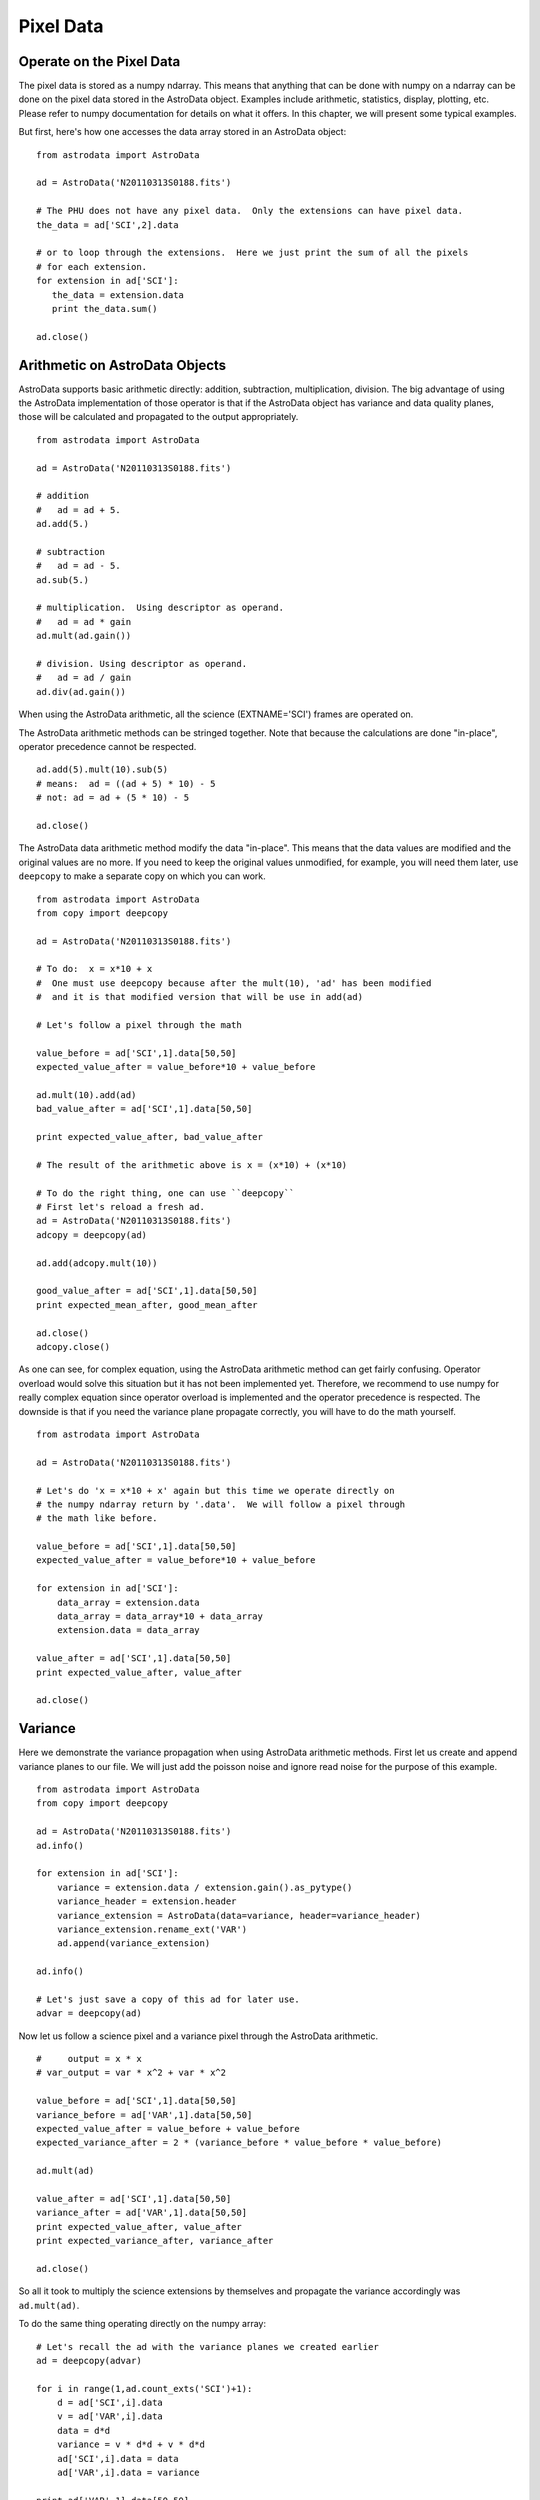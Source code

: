 .. data:

**********
Pixel Data
**********

Operate on the Pixel Data
=========================
The pixel data is stored as a numpy ndarray.  This means that anything that can be done with numpy on a ndarray
can be done on the pixel data stored in the AstroData object.  Examples include arithmetic, statistics, display,
plotting, etc.  Please refer to numpy documentation for details on what it offers.  In this chapter, we will 
present some typical examples.

But first, here's how one accesses the data array stored in an AstroData object::

  from astrodata import AstroData
  
  ad = AstroData('N20110313S0188.fits')
  
  # The PHU does not have any pixel data.  Only the extensions can have pixel data.
  the_data = ad['SCI',2].data
  
  # or to loop through the extensions.  Here we just print the sum of all the pixels
  # for each extension.
  for extension in ad['SCI']:
     the_data = extension.data
     print the_data.sum()
  
  ad.close()

Arithmetic on AstroData Objects
===============================
AstroData supports basic arithmetic directly: addition, subtraction, multiplication, division.
The big advantage of using the AstroData implementation of those operator is that if the
AstroData object has variance and data quality planes, those will be calculated and propagated
to the output appropriately. ::

   from astrodata import AstroData
   
   ad = AstroData('N20110313S0188.fits')
   
   # addition
   #   ad = ad + 5.
   ad.add(5.)
   
   # subtraction
   #   ad = ad - 5.
   ad.sub(5.)
   
   # multiplication.  Using descriptor as operand.
   #   ad = ad * gain
   ad.mult(ad.gain())
   
   # division. Using descriptor as operand.
   #   ad = ad / gain
   ad.div(ad.gain())
   
When using the AstroData arithmetic, all the science (EXTNAME='SCI') frames are
operated on.

The AstroData arithmetic methods can be stringed together.  Note that because
the calculations are done "in-place", operator precedence cannot be respected. ::

   ad.add(5).mult(10).sub(5)
   # means:  ad = ((ad + 5) * 10) - 5
   # not: ad = ad + (5 * 10) - 5
   
   ad.close()
   
The AstroData data arithmetic method modify the data "in-place".  This means that the data
values are modified and the original values are no more.  If you need to keep the original
values unmodified, for example, you will need them later, use ``deepcopy`` to make a separate
copy on which you can work. ::

   from astrodata import AstroData
   from copy import deepcopy
   
   ad = AstroData('N20110313S0188.fits')

   # To do:  x = x*10 + x
   #  One must use deepcopy because after the mult(10), 'ad' has been modified
   #  and it is that modified version that will be use in add(ad)

   # Let's follow a pixel through the math
   
   value_before = ad['SCI',1].data[50,50]
   expected_value_after = value_before*10 + value_before
   
   ad.mult(10).add(ad)
   bad_value_after = ad['SCI',1].data[50,50]
   
   print expected_value_after, bad_value_after
   
   # The result of the arithmetic above is x = (x*10) + (x*10)
   
   # To do the right thing, one can use ``deepcopy``
   # First let's reload a fresh ad.
   ad = AstroData('N20110313S0188.fits')
   adcopy = deepcopy(ad)
   
   ad.add(adcopy.mult(10))
   
   good_value_after = ad['SCI',1].data[50,50]
   print expected_mean_after, good_mean_after

   ad.close()
   adcopy.close()

   
As one can see, for complex equation, using the AstroData arithmetic method
can get fairly confusing.  Operator overload would solve this situation but
it has not been implemented yet.  Therefore, we recommend to use numpy for
really complex equation since operator overload is implemented and the operator
precedence is respected.  The downside is that if you need the variance plane
propagate correctly, you will have to do the math yourself. ::

   from astrodata import AstroData
   
   ad = AstroData('N20110313S0188.fits')
   
   # Let's do 'x = x*10 + x' again but this time we operate directly on
   # the numpy ndarray return by '.data'.  We will follow a pixel through
   # the math like before.
   
   value_before = ad['SCI',1].data[50,50]
   expected_value_after = value_before*10 + value_before
   
   for extension in ad['SCI']:
       data_array = extension.data
       data_array = data_array*10 + data_array
       extension.data = data_array
       
   value_after = ad['SCI',1].data[50,50]
   print expected_value_after, value_after

   ad.close()

Variance
========

Here we demonstrate the variance propagation when using AstroData arithmetic methods.
First let us create and append variance planes to our file.  We will just add the poisson
noise and ignore read noise for the purpose of this example. ::

  from astrodata import AstroData
  from copy import deepcopy
  
  ad = AstroData('N20110313S0188.fits')
  ad.info()
  
  for extension in ad['SCI']:
      variance = extension.data / extension.gain().as_pytype()
      variance_header = extension.header
      variance_extension = AstroData(data=variance, header=variance_header)
      variance_extension.rename_ext('VAR')
      ad.append(variance_extension)

  ad.info()
  
  # Let's just save a copy of this ad for later use.
  advar = deepcopy(ad)

Now let us follow a science pixel and a variance pixel through the AstroData arithmetic. ::

  #     output = x * x
  # var_output = var * x^2 + var * x^2
  
  value_before = ad['SCI',1].data[50,50]
  variance_before = ad['VAR',1].data[50,50]  
  expected_value_after = value_before + value_before
  expected_variance_after = 2 * (variance_before * value_before * value_before)
  
  ad.mult(ad)
  
  value_after = ad['SCI',1].data[50,50]
  variance_after = ad['VAR',1].data[50,50]
  print expected_value_after, value_after
  print expected_variance_after, variance_after
  
  ad.close()

So all it took to multiply the science extensions by themselves and propagate
the variance accordingly was ``ad.mult(ad)``.

To do the same thing operating directly on the numpy array::

   # Let's recall the ad with the variance planes we created earlier
   ad = deepcopy(advar)
   
   for i in range(1,ad.count_exts('SCI')+1):
       d = ad['SCI',i].data
       v = ad['VAR',i].data
       data = d*d
       variance = v * d*d + v * d*d
       ad['SCI',i].data = data
       ad['VAR',i].data = variance

   print ad['VAR',1].data[50,50]


Display
=======
Displaying ``numpy`` arrays from Python is straighforward with the ``numdisplay`` module.
The module also has a function to read the position the cursor, which can be useful when
developing an interactive task.

Start a display tool, like DS9 or ximtool. Then try the commands below.::

  from astrodata import AstroData
  from numdisplay import display
  from numdisplay import readcursor
  
  ad = AstroData('N20110313S0188.fits')
  
  display(ad['SCI',1].data)
  
  # To scale "a la IRAF"
  display(ad['SCI',1].data, zscale=True)
  
  # To set the minimum and maximum values to display
  display(ad['SCI',1].data, z1=700, z2=10000)

If you need to retrieve cursor position inputs, the numdisplay.readcursor function can help.
It does not respond to mouse clicks, but it does respond to keyboard entries.::

  # Invoke readcursor() and put the cursor on top of the image.
  # Type any key.
  # cursor_coo will contain the x, y positions and in the last column the key that was typed.
  cursor_coo = readcursor()
  print cursor_coo
  
  # If you just want to extract the x,y coordinates:
  (xcoo, ycoo) = cursor_coo.split()[:2]
  print xcoo, ycoo
  
  # If you are also interested in the keystoke:
  (xcoo, ycoo, junk, keystroke) = cursor_coo.split()
  print 'You pressed this key: "%s"' % keystroke
  

Useful tools from the Numpy and SciPy Modules
=============================================
The ``numpy`` and ``scipy`` modules offer a multitude of functions and tools.  They
both have their own documentation.  Here we simply highlight a few functions that 
could be used for common things an astronomer might want to do.  The idea is to
get the reader started in her exploration of ``numpy`` and ``scipy``.

::

  from astrodata import AstroData
  import numpy as np
  import numpy.ma as ma
  import scipy.ndimage.filters as filters
  from numdisplay import display
  
  ad = AstroData('N20110313S0188.fits')
  data = ad['SCI',2].data
  
  # The shape of the ndarray stored in data is given by .shape
  # The first number is NAXIS2, the second number is NAXIS1.
  data.shape
  
  # Calculate the mean and median of the entire array.
  # Note how the way mean and median are called differently.
  data.mean()
  np.median(data)
  
  # If the desired operation is a clipped mean, ie. rejecting
  # values before calculating the mean, the numpy.ma module
  # can be used to mask the data.  Let's try a clipped mean
  # at -3 and +3 times the standard deviation
    
  # ma.masked_outside() with mask out anything outside +/- 3*stddev of the mean.
  # mask_extreme contains the "mask" returned by masked_outside()
  stddev = data.std()
  mean = data.mean()
  mask_extreme = ma.masked_outside(data, mean-3*stddev, mean+3*stddev).mask
  
  # ma.array() applies the mask to data.
  # The compressed() method converts the masked data into a ndarray on
  # which we can run .mean().
  clipped_mean = ma.array(data, mask=mask_extreme).compressed().mean()
  
  # Another common image operation is the filtering of an image.
  # To gaussian filter an image, use scipy.ndimage.filters.gaussian_filter.
  # The filters module offers several other functions for image processing, 
  # see help(filters)
  conv_data = np.zeros(data.size).reshape(data.shape)
  sigma = 10.
  filters.gaussian_filter(data, sigma, output=conv_data)
  display(data, zscale=True)
  display(conv_data, zscale=True)
  
  # If you wanted to put this convoled data back in the AstroData
  # object you would do:
  ad['SCI',2].data = conv_data


Using the AstroData Data Quality Plane
======================================
TO BE WRITTEN -> transform DQ plane into a numpy mask and do statistics

Manipulate Data Sections
========================
Sections of the data array can be accessed and processed.  It is important to
note here that when indexing a numpy array, the left most number refers to the
highest dimension's axis.  Also important, is to remember that the numpy arrays
are 0-indexed, not 1-indexed like in Fortran and IRAF.  For example, in a 2-D 
numpy array, the pixel position (x,y) = (50,75) would be accessed as data[74,49].

Here are some examples using data sections.::

  from astrodata import AstroData
  import numpy as np
  
  ad = AstroData('N20110313S0188.fits')
  data = ad['SCI',2].data
  
  # Let's get statistics for a 25x25 pixel-wide box centered on pixel 50,75.
  mean = data[62:87,37:62].mean()
  median = np.median(data[62:87,37:62])
  stddev = data[62:87,37:62].std()
  minimum = data[62:87,37:62].min()
  maximum = data[62:87,37:62].max()
  print "Mean      Median Stddev       Min    Max\n", mean, median, stddev, minimum, maximum

Now let us apply our knownledge so far to do a quick overscan subtraction.
In this example, we make use of Descriptors, astrodata arithmetic
functions, data sections, numpy 0-based arrays, and numpy statistics function mean().::

  # Get the (EXTNAME,EXTVER)-keyed dictionary for the overscan section and
  # the data section.
  oversec_descriptor = ad.overscan_section().as_dict()
  datasec_descriptor = ad.data_section().as_dict()
  
  # Loop through the extensions. 
  for ext in ad['SCI']:
      extnamever = (ext.extname(),ext.extver())
      (x1, x2, y1, y2) = oversec_descriptor[extnamever]
      (dx1, dx2, dy1, dy2) = datasec_descriptor[extnamever] 
        
      # Measure and subtract the overscan level
      mean_overscan = ad[extnamever].data[y1:y2,x1:x2].mean()
      ad[extnamever].sub(mean_overscan)
      
      # Trim the data to remove the overscan section and keep only
      # the data section.
      ad[extnamever].data = ad[extnamever].data[dy1:dy2,dx1:dx2]


Work on Data Cubes
==================

::

  from astrodata import AstroData
  from numdisplay import display
  from pylab import *
  
  adcube = AstroData('gmosifu_cube.fits')
  adcube.info()
  
  # The pixel data is a 3-dimensional numpy array with wavelength is axis 0, and 
  # x,y positions in axis 2 and 1, respectively.  (In the FITS file, wavelength
  # is in axis 3, and x, y are in axis 1 and 2, respectively.)
  adcube.data.shape
  
  # To sum along the wavelength axis
  sum_image = adcube.data.sum(axis=0)
  display(sum_image, zscale=True)
  
  # To plot a 1-D representation of the wavelength axis at pixel position (7,30)
  plot(adcube.data[:,29,6])
  show()
  
  # To plot the same thing using the wavelength values for the x axis of the plot
  # one needs to use the WCS to calculate the pixel to wavelength conversion.
  crval3 = adcube.get_key_value('CRVAL3')
  cdelt3 = adcube.get_key_value('CDELT3')
  spec_length = adcube.data[:,29,6].size
  wavelength = crval3 + arange(spec_length)*cdelt3
  plot(wavelength, adcube.data[:,29,6])
  show()

Plot Data
=========
In Python, the main tool to create plots is ``matplotlib``.  We have used it in the 
previous section on data cubes.  Here we do not aimed at covering all of ``matplotlib``;
the reader should refer to that package's documentation.  Rather we will give a few
examples that might be of use for quick inspection of the data.

::

  from astrodata import AstroData
  from pylab import *
  
  adimg = AstroData('N20110313S0188.fits')
  adspec = AstroData('estgsS20080220S0078.fits')
  
  # Line plot from image.  Row #1044.
  line_index = 1043
  line = adimg['SCI',2].data[line_index, :]
  plot(line)
  show()
  
  # Column plot from image, averaging across 11 pixels around column #327.
  col_index = 326
  width = 5
  col_section = adimg['SCI',2].data[:,col_index-width:col_index+width+1]
  column = col_section.mean(axis=1)
  plot(column)
  show()
  
  # Contour plot for section
  galaxy = adimg['SCI',2].data[1045:1085,695:735]
  contour(galaxy)
  axis('equal')
  show()
  
  # Spectrum in pixel
  plot(adspec['SCI',1].data)
  show()
  
  # Spectrum in wavelength (CRPIX1 = 1)
  crpix1 = adspec['SCI',1].get_key_value('CRPIX1')
  crval1 = adspec['SCI',1].get_key_value('CRVAL1')
  cdelt1 = adspec['SCI',1].get_key_value('CDELT1')
  length = adspec['SCI',1].get_key_value('NAXIS1')
  wavelengths = crval1 + (arange(length)-crpix1+1)*cdelt1
  plot(wavelengths, adspec['SCI',1].data)
  show()
  
